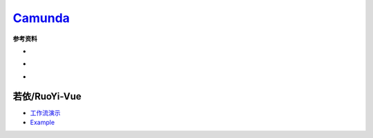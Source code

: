 .. |cnc| image:: _static/images/cnc.png
  :scale: 50%

.. _工作流演示: http://60.205.152.250/
.. _camunda: https://camunda.com/

#############################
 `Camunda`_
#############################



**参考资料**

.. |camunda.com| image:: https://img.shields.io/badge/www-camunda-blue?logo=camunda
  :target: https://www.camunda.com/

.. |start.camunda.com| image:: https://img.shields.io/badge/start-comunda-blue?logo=camunda
  :target: https://start.camunda.com/

.. |camunda docs 7.22| image:: https://img.shields.io/badge/docs-camunda_7.22-blue?logo=
  :target: https://docs.camunda.org/manual/7.22/

.. |camunda github| image:: https://img.shields.io/badge/github-camunda-blue?logo=github
  :target: https://github.com/camunda/


* |camunda.com| |start.camunda.com|
* |camunda docs 7.22| 
* |camunda github|

================================
 若依/RuoYi-Vue
================================

* `工作流演示`_ 
* `Example <https://example.com/>`_


